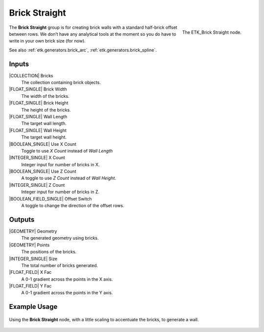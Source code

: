 .. index:: Generators; Brick Straight
.. _etk.generators.brick_straight:

***************
 Brick Straight
***************

.. figure:: /images/nodes-brick_straight.png
   :align: right

   The ETK_Brick Straight node.

The **Brick Straight** group is for creating brick walls with a standard
half-brick offset between rows. We don’t have any analytical tools at
the moment so you do have to write in your own brick size (for now).

See also :ref:`etk.generators.brick_arc`, :ref:`etk.generators.brick_spline`.

Inputs
=======

|COLLECTION| Bricks
   The collection containing brick objects.

|FLOAT_SINGLE| Brick Width
    The width of the bricks.

|FLOAT_SINGLE| Brick Height
    The height of the bricks.

|FLOAT_SINGLE| Wall Length
    The target wall length.

|FLOAT_SINGLE| Wall Height
    The target wall height.

|BOOLEAN_SINGLE| Use X Count
    Toggle to use *X Count* instead of *Wall Length*

|INTEGER_SINGLE| X Count
    Integer input for number of bricks in X.

|BOOLEAN_SINGLE| Use Z Count
    A toggle to use *Z Count* instead of *Wall Height*.

|INTEGER_SINGLE| Z Count
    Integer input for number of bricks in Z.

|BOOLEAN_FIELD_SINGLE| Offset Switch
    A toggle to change the direction of the offset rows.


Outputs
========

|GEOMETRY| Geometry
    The generated geometry using bricks.

|GEOMETRY| Points
    The positions of the bricks.

|INTEGER_SINGLE| Size
    The total number of bricks generated.

|FLOAT_FIELD| X Fac
    A 0-1 gradient across the points in the X axis.

|FLOAT_FIELD| Y Fac
    A 0-1 gradient across the points in the Y axis.


Example Usage
==============

.. figure:: /images/nodes-brick_straight_basic.png
   :align: center
   :width: 800

   Using the **Brick Straight** node, with a little scaling to
   accentuate the bricks, to generate a wall.
